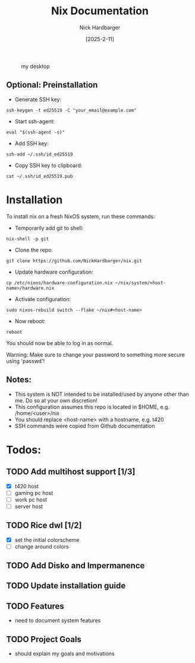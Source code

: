 #+title: Nix Documentation
#+author: Nick Hardbarger
#+date: [2025-2-11]
#+caption: my desktop
[[./desktop.png]]

** Optional: Preinstallation

+ Generate SSH key:
#+begin_src shell
ssh-keygen -t ed25519 -C "your_email@example.com"
#+end_src

+ Start ssh-agent:
#+begin_src shell
eval "$(ssh-agent -s)"
#+end_src

+ Add SSH key:
#+begin_src shell
ssh-add ~/.ssh/id_ed25519
#+end_src

+ Copy SSH key to clipboard:
#+begin_src shell
cat ~/.ssh/id_ed25519.pub
#+end_src

* Installation

To install nix on a fresh NixOS system, run these commands:

+ Temporarily add git to shell:
#+BEGIN_SRC shell
nix-shell -p git
#+END_SRC

+ Clone the repo:
#+BEGIN_SRC shell
git clone https://github.com/NickHardbarger/nix.git
#+END_SRC

+ Update hardware configuration:
#+begin_src shell
cp /etc/nixos/hardware-configuration.nix ~/nix/system/<host-name>/hardware.nix
#+end_src

+ Activate configuration:
#+BEGIN_SRC shell
sudo nixos-rebuild switch --flake ~/nix#<host-name>
#+END_SRC

+ Now reboot:
#+BEGIN_SRC shell
reboot
#+END_SRC

You should now be able to log in as normal.

Warning: Make sure to change your password to something more secure using 'passwd'!

** Notes:
+ This system is NOT intended to be installed/used by anyone other than me. Do so at your own discretion!
+ This configuration assumes this repo is located in $HOME, e.g. /home/<user>/nix
+ You should replace <host-name> with a hostname, e.g. t420
+ SSH commands were copied from Github documentation
        
* Todos:

** TODO Add multihost support [1/3]
- [X] t420 host
- [ ] gaming pc host
- [ ] work pc host
- [ ] server host
  
** TODO Rice dwl [1/2]
- [X] set the initial colorscheme
- [ ] change around colors
  
** TODO Add Disko and Impermanence
** TODO Update installation guide

** TODO Features
- need to document system features
  
** TODO Project Goals
- should explain my goals and motivations
